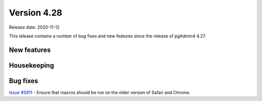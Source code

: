 ************
Version 4.28
************

Release date: 2020-11-12

This release contains a number of bug fixes and new features since the release of pgAdmin4 4.27.

New features
************


Housekeeping
************


Bug fixes
*********

| `Issue #5911 <https://redmine.postgresql.org/issues/5911>`_ -  Ensure that macros should be run on the older version of Safari and Chrome.
